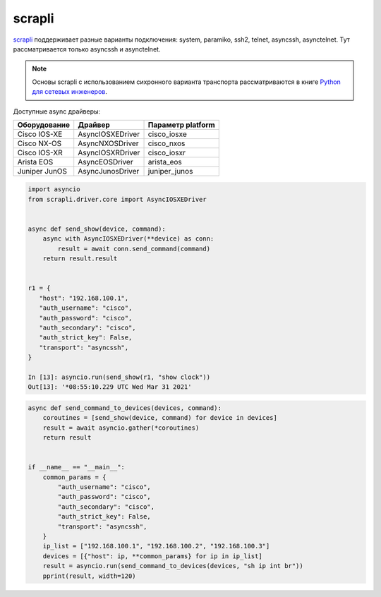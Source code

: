 scrapli
=======

`scrapli <https://github.com/carlmontanari/scrapli>`__ поддерживает разные варианты
подключения: system, paramiko, ssh2, telnet, asyncssh, asynctelnet.
Тут рассматривается только asyncssh и asynctelnet.

.. note::

    Основы scrapli с использованием сихронного варианта транспорта рассматриваются
    в книге `Python для сетевых инженеров <https://pyneng.readthedocs.io/ru/latest/book/18_ssh_telnet/scrapli.html>`__.


Доступные async драйверы:

+--------------+-------------------+-------------------+
| Оборудование | Драйвер           | Параметр platform |
+==============+===================+===================+
| Cisco IOS-XE | AsyncIOSXEDriver  | cisco_iosxe       |
+--------------+-------------------+-------------------+
| Cisco NX-OS  | AsyncNXOSDriver   | cisco_nxos        |
+--------------+-------------------+-------------------+
| Cisco IOS-XR | AsyncIOSXRDriver  | cisco_iosxr       |
+--------------+-------------------+-------------------+
| Arista EOS   | AsyncEOSDriver    | arista_eos        |
+--------------+-------------------+-------------------+
| Juniper JunOS| AsyncJunosDriver  | juniper_junos     |
+--------------+-------------------+-------------------+


.. code:: python

    import asyncio
    from scrapli.driver.core import AsyncIOSXEDriver


    async def send_show(device, command):
        async with AsyncIOSXEDriver(**device) as conn:
            result = await conn.send_command(command)
        return result.result


    r1 = {
       "host": "192.168.100.1",
       "auth_username": "cisco",
       "auth_password": "cisco",
       "auth_secondary": "cisco",
       "auth_strict_key": False,
       "transport": "asyncssh",
    }

    In [13]: asyncio.run(send_show(r1, "show clock"))
    Out[13]: '*08:55:10.229 UTC Wed Mar 31 2021'


.. code:: python

    async def send_command_to_devices(devices, command):
        coroutines = [send_show(device, command) for device in devices]
        result = await asyncio.gather(*coroutines)
        return result


    if __name__ == "__main__":
        common_params = {
            "auth_username": "cisco",
            "auth_password": "cisco",
            "auth_secondary": "cisco",
            "auth_strict_key": False,
            "transport": "asyncssh",
        }
        ip_list = ["192.168.100.1", "192.168.100.2", "192.168.100.3"]
        devices = [{"host": ip, **common_params} for ip in ip_list]
        result = asyncio.run(send_command_to_devices(devices, "sh ip int br"))
        pprint(result, width=120)
